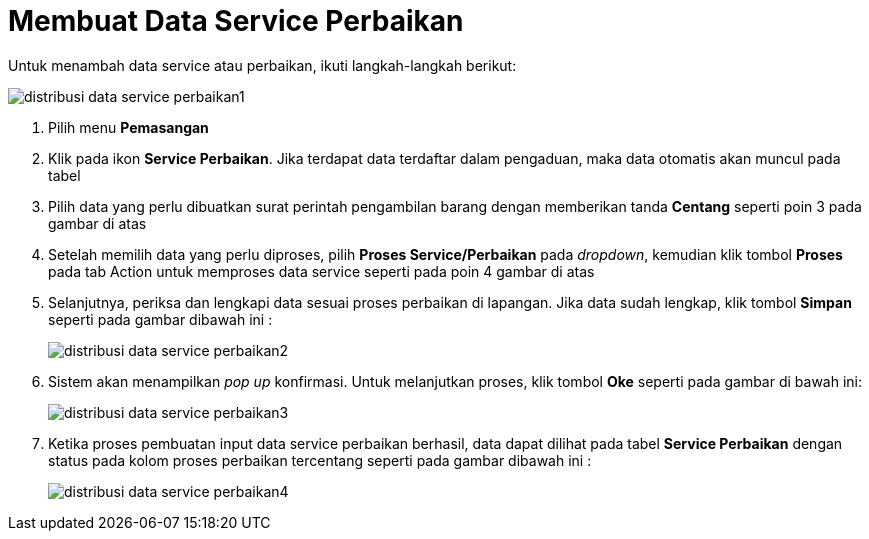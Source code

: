 = Membuat Data Service Perbaikan

Untuk menambah data service atau perbaikan, ikuti langkah-langkah berikut:

image::../images-distribusi-web-ver/distribusi-data-service-perbaikan1.png[align="center"]

1. Pilih menu *Pemasangan*
2. Klik pada ikon *Service Perbaikan*. Jika terdapat data terdaftar dalam pengaduan, maka data otomatis akan muncul pada tabel
3. Pilih data yang perlu dibuatkan surat perintah pengambilan barang dengan memberikan tanda *Centang* seperti poin 3 pada gambar di atas
4. Setelah memilih data yang perlu diproses, pilih *Proses Service/Perbaikan* pada _dropdown_, kemudian klik tombol *Proses* pada tab Action untuk memproses data service seperti pada poin 4 gambar di atas
5. Selanjutnya, periksa dan lengkapi data sesuai proses perbaikan di lapangan. Jika data sudah lengkap, klik tombol *Simpan* seperti pada gambar dibawah ini :
+
image::../images-distribusi-web-ver/distribusi-data-service-perbaikan2.png[align="center"]
6. Sistem akan menampilkan _pop up_ konfirmasi. Untuk melanjutkan proses, klik tombol *Oke* seperti pada gambar di bawah ini:
+
image::../images-distribusi-web-ver/distribusi-data-service-perbaikan3.png[align="center"]
7. Ketika proses pembuatan input data service perbaikan berhasil, data dapat dilihat pada tabel *Service Perbaikan* dengan status pada kolom proses perbaikan tercentang seperti pada gambar dibawah ini :
+
image::../images-distribusi-web-ver/distribusi-data-service-perbaikan4.png[align="center"]